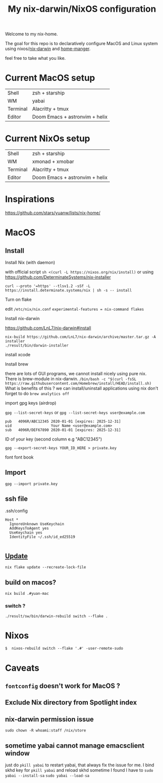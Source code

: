 #+TITLE: My nix-darwin/NixOS configuration

Welcome to my nix-home.

The goal for this repo is to declaratively configure MacOS and Linux system using nixos/[[https://github.com/LnL7/nix-darwin][nix-darwin]] and [[https://github.com/nix-community/home-manager][home-manger]].

feel free to take what you like.

* Current MacOS setup
| Shell    | zsh + starship   |
| WM       | yabai            |
| Terminal | Alacritty + tmux |
| Editor   | Doom Emacs + astronvim + helix |

* Current NixOs setup
| Shell    | zsh + starship   |
| WM       | xmonad + xmobar  |
| Terminal | Alacritty + tmux |
| Editor   | Doom Emacs + astronvim + helix |
* Inspirations

https://github.com/stars/yuanw/lists/nix-home/


* MacOS
** Install

**** Install Nix (with daemon)
with official script
~sh <(curl -L https://nixos.org/nix/install)~
or using
https://github.com/DeterminateSystems/nix-installer

~curl --proto '=https' --tlsv1.2 -sSf -L https://install.determinate.systems/nix | sh -s -- install~
**** Turn on flake
edit ~/etc/nix/nix.conf~
~experimental-features = nix-command flakes~

**** Install nix-darwin

https://github.com/LnL7/nix-darwin#install
#+begin_src shell
nix-build https://github.com/LnL7/nix-darwin/archive/master.tar.gz -A installer
./result/bin/darwin-installer
#+end_src

**** install xcode
**** Install brew
there are lots of GUI programs, we cannot install nicely using pure nix. There is brew-module in nix-darwin.
~/bin/bash -c "$(curl -fsSL https://raw.githubusercontent.com/Homebrew/install/HEAD/install.sh)~
What is benefits of this ?
we can install/uninstall applications using nix
don't forget to do
~brew analytics off~


**** import gpg keys (airdrop)
~gpg --list-secret-keys~ or ~gpg --list-secret-keys user@example.com~

#+begin_src shell
pub   4096R/ABC12345 2020-01-01 [expires: 2025-12-31]
uid                  Your Name <user@example.com>
sub   4096R/DEF67890 2020-01-01 [expires: 2025-12-31]
#+end_src

ID of your key (second column e.g "ABC12345")

~gpg --export-secret-keys YOUR_ID_HERE > private.key~

font
font book
** Import

~gpg --import private.key~
** ssh file

.ssh/config
#+begin_src
Host *
  IgnoreUnknown UseKeychain
  AddKeysToAgent yes
  UseKeychain yes
  IdentityFile ~/.ssh/id_ed25519

#+end_src


** [[https://github.com/LnL7/nix-darwin#updating][Update]]

#+BEGIN_SRC shell
nix flake update --recreate-lock-file
#+END_SRC

** build on macos?
~nix build .#yuan-mac~
*** switch ?
~./result/sw/bin/darwin-rebuild switch --flake .~


* Nixos
~$  nixos-rebuild switch --flake '.#' -user-remote-sudo~

* Caveats
** ~fontconfig~ doesn't work for MacOS ?
** Exclude Nix directory from Spotlight index
** nix-darwin permission issue
~sudo chown -R whoami:staff /nix/store~
** sometime yabai cannot manage emacsclient window
just do ~pkill yabai~ to restart yabai, that always fix the issue for me. I bind skhd key for ~pkill yabai~ and reload skhd
sometime I found I have to ~sudo yabai --install-sa~ ~sudo yabai --load-sa~
